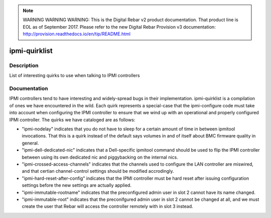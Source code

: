 
.. note:: WARNING WARNING WARNING:  This is the Digital Rebar v2 product documentation.  That product line is EOL as of September 2017.  Please refer to the new Digital Rebar Provision v3 documentation:  http:\/\/provision.readthedocs.io\/en\/tip\/README.html

==============
ipmi-quirklist
==============

Description
===========
List of interesting quirks to use when talking to IPMI controllers

Documentation
=============

IPMI controllers tend to have interesting and widely-spread bugs in their implementation.
ipmi-quirklist is a compilation of ones we have encountered in the wild.  Each
quirk represents a special-case that the ipmi-configure code must take into account
when configuring the IPMI controller to ensure that we wind up with an operational
and properly configured IPMI controller.  The quirks we have cataloged are as follows:

* "ipmi-nodelay" indicates that you do not have to sleep for a certain amount of
  time in between ipmitool invocations.  That this is a quirk instead of the default
  says volumes in and of itself about BMC firmware quality in general.
* "ipmi-dell-dedicated-nic" indicates that a Dell-specific ipmitool command should
  be used to flip the IPMI controller between using its own dedicated nic and piggybacking
  on the internal nics.
* "ipmi-crossed-access-channels" indicates that the channels used to configure the LAN
  controller are miswired, and that certian channel-control settings should be modified
  accrodingly.
* "ipmi-hard-reset-after-config" indicates that the IPMI controller must be hard
  reset after issuing configuration settings before the new settings are actually
  applied.
* "ipmi-immutable-rootname" indicates that the preconfigured admin user in slot 2
  cannot have its name changed.
* "ipmi-immutable-root" indicates that the preconifgured admin user in slot 2 cannot
  be changed at all, and we must create the user that Rebar will access the controller
  remotely with in slot 3 instead.
